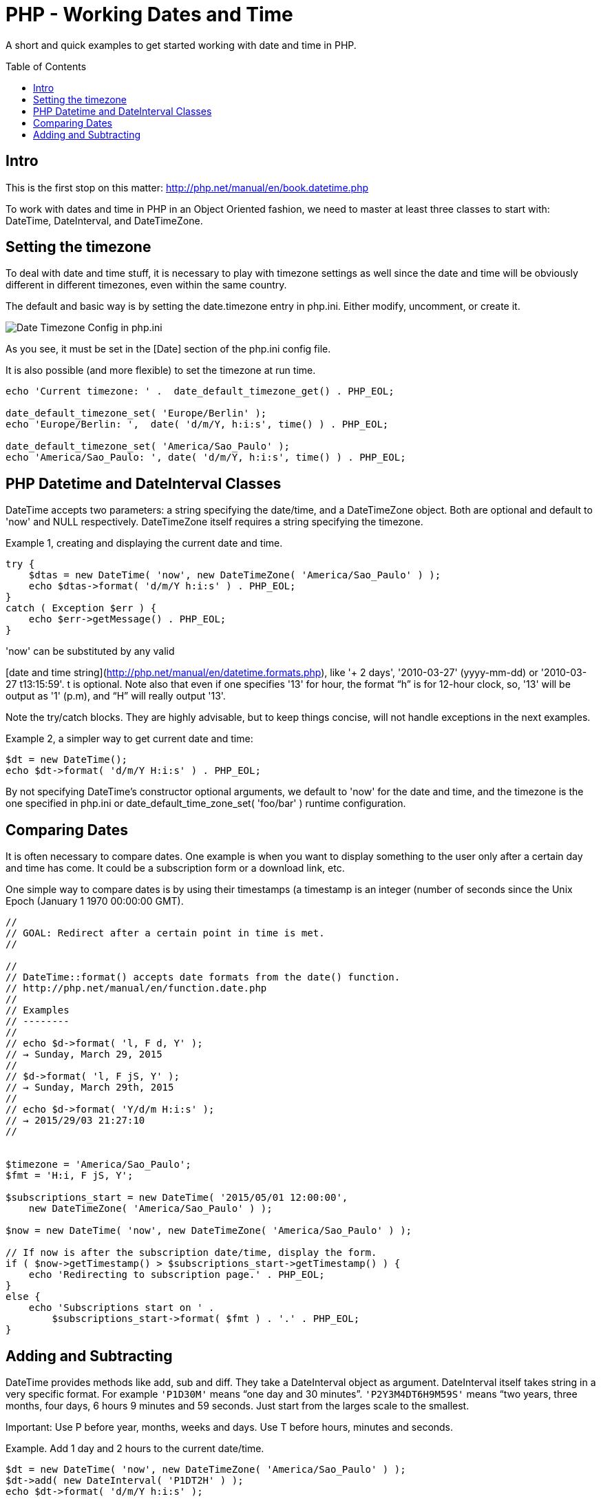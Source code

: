 = PHP - Working Dates and Time
:toc:
:toc-placement: preamble

A short and quick examples to get started working with date and time in PHP.

== Intro

This is the first stop on this matter:
http://php.net/manual/en/book.datetime.php

To work with dates and time in PHP in an Object Oriented fashion, we need to
master at least three classes to start with: DateTime, DateInterval, and
DateTimeZone.

== Setting the timezone

To deal with date and time stuff, it is necessary to play with timezone
settings as well since the date and time will be obviously different in
different timezones, even within the same country.

The default and basic way is by setting the date.timezone entry in php.ini.
Either modify, uncomment, or create it.


image::imgs/timezone-phpini.png[Date Timezone Config in php.ini]

As you see, it must be set in the [Date] section of the php.ini config file.

It is also possible (and more flexible) to set the timezone at run time.


[source, php]
----
echo 'Current timezone: ' .  date_default_timezone_get() . PHP_EOL;

date_default_timezone_set( 'Europe/Berlin' );
echo 'Europe/Berlin: ',  date( 'd/m/Y, h:i:s', time() ) . PHP_EOL;

date_default_timezone_set( 'America/Sao_Paulo' );
echo 'America/Sao_Paulo: ', date( 'd/m/Y, h:i:s', time() ) . PHP_EOL;
----


== PHP Datetime and DateInterval Classes

DateTime accepts two parameters: a string specifying the date/time, and a
DateTimeZone object. Both are optional and default to 'now' and NULL
respectively. DateTimeZone itself requires a string specifying the timezone.

Example 1, creating and displaying the current date and time.

[source, php]
----
try {
    $dtas = new DateTime( 'now', new DateTimeZone( 'America/Sao_Paulo' ) );
    echo $dtas->format( 'd/m/Y h:i:s' ) . PHP_EOL;
}
catch ( Exception $err ) {
    echo $err->getMessage() . PHP_EOL;
}
----

'now' can be substituted by any valid

[date and time string](http://php.net/manual/en/datetime.formats.php),
like '+ 2 days', '2010-03-27' (yyyy-mm-dd) or '2010-03-27 t13:15:59'. t is
optional. Note also that even if one specifies '13' for hour, the format “h” is
for 12-hour clock, so, '13' will be output as '1' (p.m), and “H” will really
output '13'.

Note the try/catch blocks. They are highly advisable, but to keep things
concise, will not handle exceptions in the next examples.

Example 2, a simpler way to get current date and time:

[source, php]
----
$dt = new DateTime();
echo $dt->format( 'd/m/Y H:i:s' ) . PHP_EOL;
----

By not specifying DateTime's constructor optional arguments, we default to
'now' for the date and time, and the timezone is the one specified in php.ini
or date_default_time_zone_set( 'foo/bar' ) runtime configuration.

== Comparing Dates

It is often necessary to compare dates. One example is when you want to display
something to the user only after a certain day and time has come. It could be
a subscription form or a download link, etc.

One simple way to compare dates is by using their timestamps (a timestamp is
an integer (number of seconds since the Unix Epoch (January 1
1970 00:00:00 GMT).

[source, php]
----
//
// GOAL: Redirect after a certain point in time is met.
//

//
// DateTime::format() accepts date formats from the date() function.
// http://php.net/manual/en/function.date.php
//
// Examples
// --------
//
// echo $d->format( 'l, F d, Y' );
// → Sunday, March 29, 2015
//
// $d->format( 'l, F jS, Y' );
// → Sunday, March 29th, 2015
//
// echo $d->format( 'Y/d/m H:i:s' );
// → 2015/29/03 21:27:10
//


$timezone = 'America/Sao_Paulo';
$fmt = 'H:i, F jS, Y';

$subscriptions_start = new DateTime( '2015/05/01 12:00:00',
    new DateTimeZone( 'America/Sao_Paulo' ) );

$now = new DateTime( 'now', new DateTimeZone( 'America/Sao_Paulo' ) );

// If now is after the subscription date/time, display the form.
if ( $now->getTimestamp() > $subscriptions_start->getTimestamp() ) {
    echo 'Redirecting to subscription page.' . PHP_EOL;
}
else {
    echo 'Subscriptions start on ' .
        $subscriptions_start->format( $fmt ) . '.' . PHP_EOL;
}
----


== Adding and Subtracting

DateTime provides methods like add, sub and diff. They take a DateInterval
object as argument. DateInterval itself takes string in a very specific format.
For example `'P1D30M'` means “one day and 30 minutes”. `'P2Y3M4DT6H9M59S'` means
“two years, three months, four days, 6 hours 9 minutes and 59 seconds. Just
start from the larges scale to the smallest.

Important: Use P before year, months, weeks and days. Use T before hours,
minutes and seconds.

Example. Add 1 day and 2 hours to the current date/time.

[source, php]
----
$dt = new DateTime( 'now', new DateTimeZone( 'America/Sao_Paulo' ) );
$dt->add( new DateInterval( 'P1DT2H' ) );
echo $dt->format( 'd/m/Y h:i:s' );
----

Subtract 1 year, 3 months, 5 days, 1 hour, 20 minutes and 35 seconds.

[source, php]
----
$dt = new DateTime( 'now', new DateTimeZone( 'America/Sao_Paulo' ) );
$dt->sub( new DateInterval( 'P1Y3M5DT1H20M35S' ) );
echo $dt->format( $fmt ) . PHP_EOL;
----


BEWARE:

This takes leap years and daylight saving time into consideration:

[source, php]
----
$date = strtotime( '+ 7 days', time() );
----


But this does NOT:

[source, php]
----
$date = time() + 7 * 24 * 60 * 60;
----


NOTE: This is always a work in progress. Even if this can at some point be
considered an okay intro to the subject of date and time in PHP, corrections
and improvements will always be welcome.

// vim:set filetype=asciidoc:
